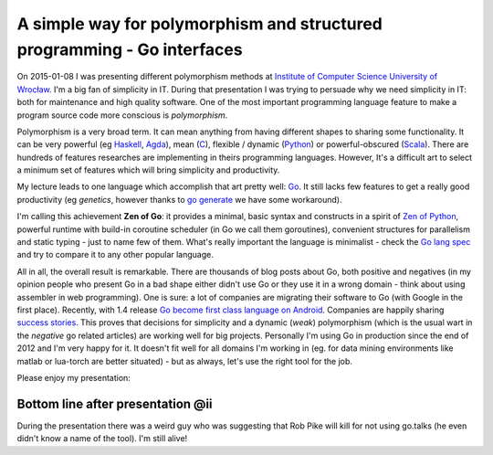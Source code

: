 A simple way for polymorphism and structured programming - Go interfaces
========================================================================

.. author:: default
.. categories:: programming
.. tags:: go
.. comments::

On 2015-01-08 I was presenting different polymorphism methods at `Institute of Computer Science  University of Wrocław <http://ii.uni.wroc.pl/en>`_. I'm a big fan of simplicity in IT.
During that presentation I was trying to persuade why we need simplicity in IT: both for maintenance and high quality software.
One of the most important programming language feature to make a program source code more conscious is *polymorphism*.

Polymorphism is a very broad term. It can mean anything from having different shapes to sharing some functionality. It can be very powerful (eg `Haskell <http://haskell.org/>`_, `Agda <http://en.wikipedia.org/wiki/Agda_%28programming_language%29>`_), mean (`C <http://en.wikipedia.org/wiki/C_%28programming_language%29>`_), flexible / dynamic (`Python <http://python.org>`_) or powerful-obscured (`Scala <http://scala-lang.org/>`_). There are hundreds of features researches are implementing in theirs programming languages. However, It's a difficult art to select a minimum set of features which will bring simplicity and productivity.

My lecture leads to one language which accomplish that art pretty well: `Go <http://golang.org/>`_.
It still lacks few features to get a really good productivity (eg *genetics*, however thanks to `go generate <http://golang.org/s/go1.4-generate>`_ we have some workaround).

I'm calling this achievement **Zen of Go**: it provides a minimal, basic syntax and constructs in a spirit of `Zen of Python <https://www.python.org/dev/peps/pep-0020/>`_, powerful runtime with build-in coroutine scheduler (in Go we call them goroutines), convenient structures for parallelism and static typing - just to name few of them. What's really important the language is minimalist - check the `Go lang spec <http://golang.org/ref/spec>`_ and try to compare it to any other popular language.

All in all, the overall result is remarkable. There are thousands of blog posts about Go, both positive and negatives (in my opinion people who present Go in a bad shape either didn't use Go or they use it in a wrong domain - think about using assembler in web programming). One is sure: a lot of companies are migrating their software to Go (with Google in the first place). Recently, with 1.4 release `Go become first class language on Android <http://vimeo.com/115307069>`_. Companies are happily sharing `success stories <http://blog.gopheracademy.com/birthday-bash-2014/go-turns-5/>`_. This proves that decisions for simplicity and a dynamic (*weak*) polymorphism (which is the usual wart in the *negative* go related articles) are working well for big projects.
Personally I'm using Go in production since the end of 2012 and I'm very happy for it. It doesn't fit well for all domains I'm working in (eg. for data mining environments like matlab or lua-torch are better situated) - but as always, let's use the right tool for the job.

Please enjoy my presentation:


.. raw:: html

	<iframe src="http://www.slideshare.net/slideshow/embed_code/43759232" width="425" height="355" frameborder="0" marginwidth="0" marginheight="0" scrolling="no" style="border:1px solid #CCC; border-width:1px; margin-bottom:5px; max-width: 100%;" allowfullscreen="true"> </iframe> <div style="margin-bottom:5px"> <a href="http://www.slideshare.net/robertzaremba/go-polymorphism" title="A simple way for polymorphism and structured programming - Go interfaces" target="_blank">A simple way for polymorphism and structured programming - Go interfaces</a>.</div>


Bottom line after presentation @ii
----------------------------------

During the presentation there was a weird guy who was suggesting that Rob Pike will kill for not using go.talks (he even didn't know a name of the tool). I'm still alive!
